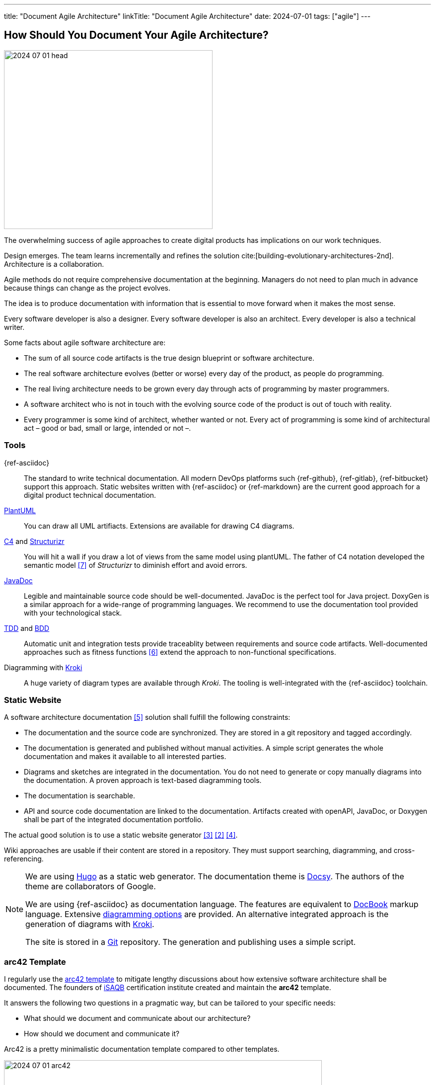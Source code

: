 ---
title: "Document Agile Architecture"
linkTitle: "Document Agile Architecture"
date: 2024-07-01
tags: ["agile"]
---

== How Should You Document Your Agile Architecture?
:author: Marcel Baumann
:email: <marcel.baumann@tangly.net>
:homepage: https://www.tangly.net/
:company: https://www.tangly.net/[tangly llc]

image::2024-07-01-head.jpg[width=420,height=360,role=left]

The overwhelming success of agile approaches to create digital products has implications on our work techniques.

Design emerges.
The team learns incrementally and refines the solution cite:[building-evolutionary-architectures-2nd].
Architecture is a collaboration.

Agile methods do not require comprehensive documentation at the beginning.
Managers do not need to plan much in advance because things can change as the project evolves.

The idea is to produce documentation with information that is essential to move forward when it makes the most sense.

Every software developer is also a designer.
Every software developer is also an architect.
Every developer is also a technical writer.

Some facts about agile software architecture are:

- The sum of all source code artifacts is the true design blueprint or software architecture.
- The real software architecture evolves (better or worse) every day of the product, as people do programming.
- The real living architecture needs to be grown every day through acts of programming by master programmers.
- A software architect who is not in touch with the evolving source code of the product is out of touch with reality.
- Every programmer is some kind of architect, whether wanted or not.
Every act of programming is some kind of architectural act – good or bad, small or large, intended or not –.

=== Tools

{ref-asciidoc}::
The standard to write technical documentation.
All modern DevOps platforms such {ref-github}, {ref-gitlab}, {ref-bitbucket} support this approach.
Static websites written with {ref-asciidoc} or {ref-markdown} are the current good approach for a digital product technical documentation.
https://plantuml.com/[PlantUML]::
You can draw all UML artifiacts.
Extensions are available for drawing C4 diagrams.
https://c4model.com/[C4] and https://structurizr.com/[Structurizr]::
You will hit a wall if you draw a lot of views from the same model using plantUML.
The father of C4 notation developed the semantic model <<structurizr-dsl>> of _Structurizr_ to diminish effort and avoid errors.
https://www.oracle.com/java/technologies/javase/javadoc.html[JavaDoc]::
Legible and maintainable source code should be well-documented.
JavaDoc is the perfect tool for Java project.
DoxyGen is a similar approach for a wide-range of programming languages.
We recommend to use the documentation tool provided with your technological stack.
https://en.wikipedia.org/wiki/Test-driven_development[TDD] and https://en.wikipedia.org/wiki/Behavior-driven_development[BDD]::
Automatic unit and integration tests provide traceablity between requirements and source code artifacts.
Well-documented approaches such as fitness functions <<fitness-functions>> extend the approach to non-functional specifications.
Diagramming with https://kroki.io/[Kroki]::
A huge variety of diagram types are available through _Kroki_.
The tooling is well-integrated with the {ref-asciidoc} toolchain.

=== Static Website

A software architecture documentation <<software-architecture-description>> solution shall fulfill the following constraints:

- The documentation and the source code are synchronized.
They are stored in a git repository and tagged accordingly.
- The documentation is generated and published without manual activities.
A simple script generates the whole documentation and makes it available to all interested parties.
- Diagrams and sketches are integrated in the documentation.
You do not need to generate or copy manually diagrams into the documentation.
A proven approach is text-based diagramming tools.
- The documentation is searchable.
- API and source code documentation are linked to the documentation.
Artifacts created with openAPI, JavaDoc, or Doxygen shall be part of the integrated documentation portfolio.

The actual good solution is to use a static website generator <<creating-technical-website>> <<improving-static-website>> <<support-comment-docsy>>.

Wiki approaches are usable if their content are stored in a repository.
They must support searching, diagramming, and cross-referencing.

[NOTE]
====
We are using https://gohugo.io/[Hugo] as a static web generator.
The documentation theme is https://www.docsy.dev/[Docsy].
The authors of the theme are collaborators of Google.

We are using {ref-asciidoc} as documentation language.
The features are equivalent to https://en.wikipedia.org/wiki/DocBook[DocBook] markup language.
Extensive https://docs.asciidoctor.org/diagram-extension/latest/[diagramming options] are provided.
An alternative integrated approach is the generation of diagrams with https://kroki.io/[Kroki].

The site is stored in a https://git-scm.com/[Git] repository.
The generation and publishing uses a simple script.
====

=== arc42 Template

I regularly use the https://arc42.org/[arc42 template] to mitigate lengthy discussions about how extensive software architecture shall be documented.
The founders of https://www.isaqb.org/[iSAQB] certification institute created and maintain the *arc42* template.

It answers the following two questions in a pragmatic way, but can be tailored to your specific needs:

- What should we document and communicate about our architecture?
- How should we document and communicate it?

Arc42 is a pretty minimalistic documentation template compared to other templates.

image::2024-07-01-arc42.png[width=640,height=400,role=text-center]

Introduction and Goals::
A short description of the requirements, a few quality goals and a listing of important stakeholders.
Constraints::
Anything that constrains teams in design and implementation decisions or decisions about related processes.
Are valid for whole organizations and companies.
Context and Scope::
Seperates your system from its external systems and users.
Specifies the external interfaces shown either in a business or technical perspective.
Solution Strategy::
Summary of the fundamental decisions and solution strategies that shape the architecture.
Can include technology, top-level decomposition, approaches to achieve top quality goals and relevant organizational decisions.
Building Block View::
A static decomposition of the system, shown as hierarchy of white boxes up to the right level of abstraction.
Runtime View::
Behavior of building blocks as scenarios, covering UseCases, operation, administration, error handeling and features.
An example for this might be an UML sequence diagram.
Deployment View::
The technical infrastructure with environments, servers and topologies.
Mapping of building Blocks to the right infrastructure.
Crosscutting Concepts::
Principal regulations and solution approaches relevant in multiple parts of the system.
The interaction between different software components.
Architectural Decisions::
Important, expensive, critical, large scale or risky architecture decisions including rationales.
Quality Requirements::
Quality requirements as scenarios.
The requirements shall define a quality tree and associated measurements.
The quality goals can be taken from *_Introduction and goals_*. +
_Use a fitness function-based approach_.
Risks and Technical Debt::
The known technical risks or already present technical debt. +
What potential problems exist in the application itself or its surroundings? +
What does the development team fear for the future?
Glossary::
Important domain and technical terms that stakeholders use when discussing the system. +
_Try to write all documents in English._

No matter how big your Project is, arc42 approach keeps the documentation relatively slim and maintainable.

Use this fact to challenge your organization.
You have found a valid and well-documented architecture documentation approach and template.
Either your team can use it, or your organization shall provide a better alternative with similar recognition and support level.

Technical writers are satisfied with {ref-asciidoc} and the provided template.

=== Lessons Learnt

You must provide documentation to empower new team members cite:[documenting-software-architectures].
The documentation shall be written in English.
Not all team members are fluent with the local language.
As a soon as your product is successful, you will work with international teams and nearshore development centers.
The sole common spoken and written language will be English.

You shall document architectural design decisions https://adr.github.io/[ADR].
These records document the evolution of your digital solution over the years.

Most organizations are documentation crazy.
Old school managers cannot handle the agile manifesto rule The simplest approach to tame them is to use an agile friendly approach such as arc42.

Too many companies believes that wikis and sharepoint sites are a good approach.
Forget about it.
Sharepoint is still not supporting searching in documents.
You must hire a team to configure and extend Confluence to have a usable documentation platform.

Please, never use Microsoft Word and Excel for a technical documentation.
This will never work.

[bibliography]
=== Links

- [[[how-to-document-software-architecture, 1]]] link:../../2024/how-to-document-software-architecture/[How to Document Software Architecture].
Marcel Baumann. 2024.
- [[[improving-static-website,2]]] link:../../2021/improving-a-static-web-site-build-with-hugo-and-docsy/[Improving a Static Website with Hugo and Docsy].
Marcel Baumann. 2021.
- [[[creating-technical-website, 3]]] link:../../2020/creating-a-technical-website-with-hugo-and-asciidoc/[Creating a Technical Website with Hugo and AsciiDoc].
Marcel Baumann. 2020.
- [[[support-comment-docsy,4]]] link:../../2020/support-comments-for-static-hugo-website/[Support Comments For Static Hugo WebSite].
Marcel Baumann. 2020.
- [[[software-architecture-description,5]]] https://en.wikipedia.org/wiki/Software_architecture_description[Software Architecture Description].
Wikipedia. 2024.
- [[[fitness-functions, 6]]] https://www.thoughtworks.com/radar/techniques/architectural-fitness-function[Architectural Fitness Functions].
https://www.thoughtworks.com/[Thoughtworks]. 2023.
- [[[structurizr-dsl, 7]]] https://github.com/structurizr/dsl[Structurizr DSL].
GitHub. 2023.

=== References

bibliography::[]
